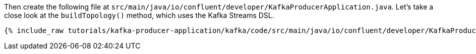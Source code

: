 ////
In this file you describe the Kafka streams topology, and should cover the main points of the tutorial.
The text assumes a method buildTopology exists and constructs the Kafka Streams application.  Feel free to modify the text below to suit your needs.
////

Then create the following file at `src/main/java/io/confluent/developer/KafkaProducerApplication.java`. Let's take a close look at the `buildTopology()` method, which uses the Kafka Streams DSL.

// Full topology description goes here

+++++
<pre class="snippet"><code class="java">{% include_raw tutorials/kafka-producer-application/kafka/code/src/main/java/io/confluent/developer/KafkaProducerApplication.java %}</code></pre>
+++++
